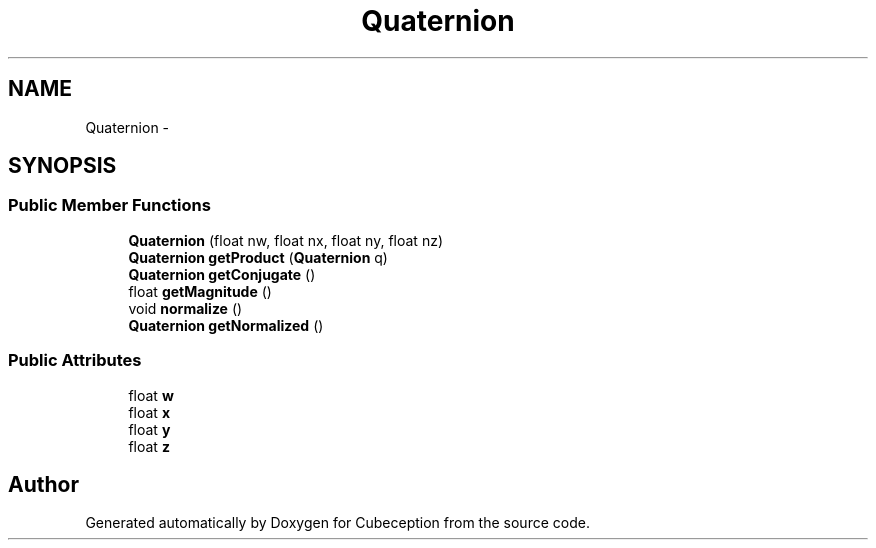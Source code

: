 .TH "Quaternion" 3 "Tue Jul 22 2014" "Version 1.0" "Cubeception" \" -*- nroff -*-
.ad l
.nh
.SH NAME
Quaternion \- 
.SH SYNOPSIS
.br
.PP
.SS "Public Member Functions"

.in +1c
.ti -1c
.RI "\fBQuaternion\fP (float nw, float nx, float ny, float nz)"
.br
.ti -1c
.RI "\fBQuaternion\fP \fBgetProduct\fP (\fBQuaternion\fP q)"
.br
.ti -1c
.RI "\fBQuaternion\fP \fBgetConjugate\fP ()"
.br
.ti -1c
.RI "float \fBgetMagnitude\fP ()"
.br
.ti -1c
.RI "void \fBnormalize\fP ()"
.br
.ti -1c
.RI "\fBQuaternion\fP \fBgetNormalized\fP ()"
.br
.in -1c
.SS "Public Attributes"

.in +1c
.ti -1c
.RI "float \fBw\fP"
.br
.ti -1c
.RI "float \fBx\fP"
.br
.ti -1c
.RI "float \fBy\fP"
.br
.ti -1c
.RI "float \fBz\fP"
.br
.in -1c

.SH "Author"
.PP 
Generated automatically by Doxygen for Cubeception from the source code\&.
